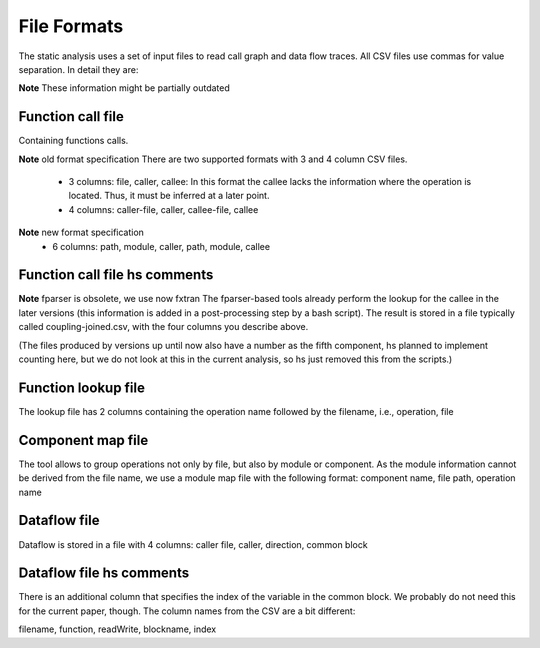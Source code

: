 .. _kieker-tools-static-analysis-formats:

File Formats
============

The static analysis uses a set of input files to read call graph and data
flow traces. All CSV files use commas for value separation. In detail they
are:


**Note** These information might be partially outdated

Function call file
------------------

Containing functions calls.

**Note** old format specification
There are two supported formats with 3 and 4 column CSV files.

 * 3 columns: file, caller, callee: In this format the callee lacks the
   information where the operation is located. Thus, it must be inferred
   at a later point.

 * 4 columns: caller-file, caller, callee-file, callee

**Note** new format specification
 * 6 columns: path, module, caller, path, module, callee

Function call file hs comments
------------------------------

**Note** fparser is obsolete, we use now fxtran
The fparser-based tools already perform the lookup for the callee in the later
versions (this information is added in a post-processing step by a bash
script). The result is stored in a file typically called coupling-joined.csv, with
the four columns you describe above.

(The files produced by versions up until now also have a number as the fifth component, 
hs planned to implement counting here, but we do not look at this in the current
analysis, so hs just removed this from the scripts.)


Function lookup file
--------------------

The lookup file has 2 columns containing the operation name followed by
the filename, i.e., operation, file

Component map file
------------------

The tool allows to group operations not only by file, but also by module
or component. As the module information cannot be derived from the file
name, we use a module map file with the following format:
component name, file path, operation name

Dataflow file
-------------

Dataflow is stored in a file with 4 columns:
caller file, caller, direction, common block

Dataflow file hs comments
-------------------------

There is an additional column that specifies the index of the variable 
in the common block. We probably do not need this for the current paper, though.
The column names from the CSV are a bit different:

filename, function, readWrite, blockname, index




